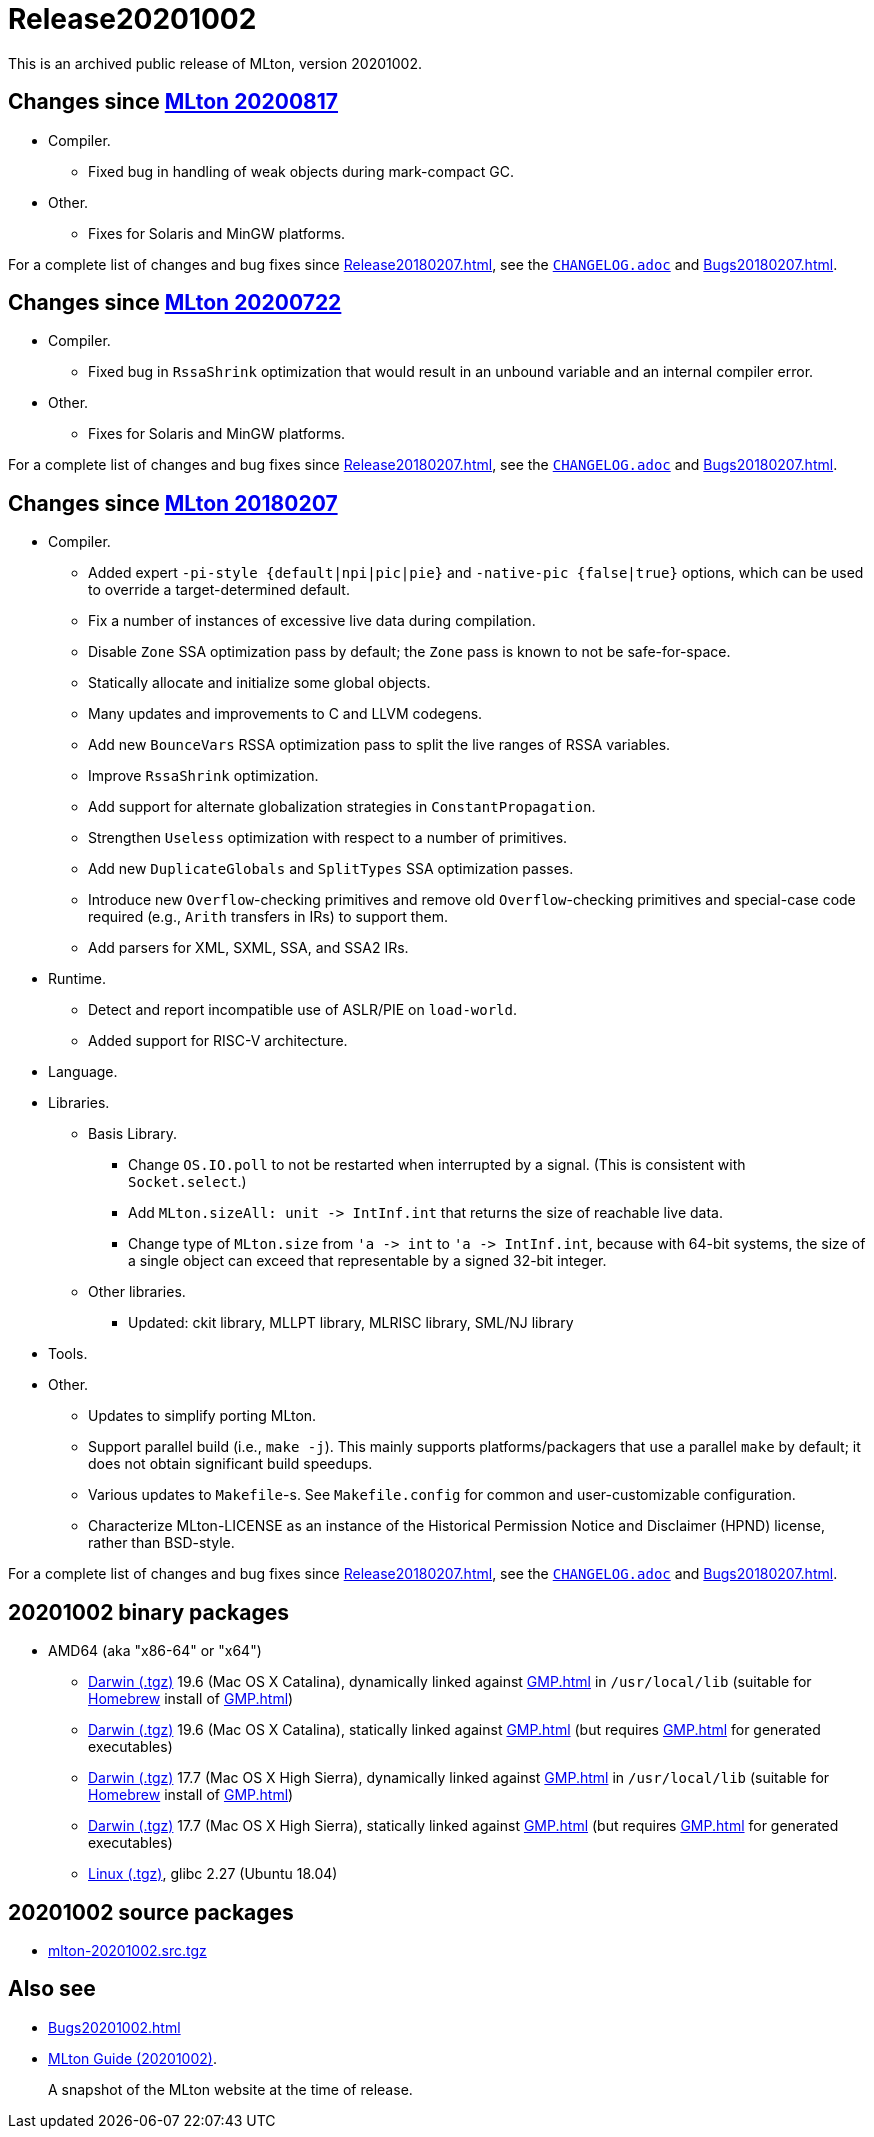= Release20201002

This is an archived public release of MLton, version 20201002.

== Changes since <<Release20200817#,MLton 20200817>>

* Compiler.
  ** Fixed bug in handling of weak objects during mark-compact GC.
* Other.
  ** Fixes for Solaris and MinGW platforms.

For a complete list of changes and bug fixes since
<<Release20180207#>>, see the
https://github.com/MLton/mlton/blob/on-20201002-release/CHANGELOG.adoc[`CHANGELOG.adoc`] and
<<Bugs20180207#>>.

== Changes since <<Release20200722#,MLton 20200722>>

* Compiler.
  ** Fixed bug in `RssaShrink` optimization that would result in an unbound
  variable and an internal compiler error.
* Other.
  ** Fixes for Solaris and MinGW platforms.

For a complete list of changes and bug fixes since
<<Release20180207#>>, see the
https://github.com/MLton/mlton/blob/on-20200817-release/CHANGELOG.adoc[`CHANGELOG.adoc`] and
<<Bugs20180207#>>.

== Changes since <<Release20180207#,MLton 20180207>>

* Compiler.
  ** Added expert `-pi-style {default|npi|pic|pie}` and
  `-native-pic {false|true}` options, which can be used to override a
  target-determined default.
  ** Fix a number of instances of excessive live data during
  compilation.
  ** Disable `Zone` SSA optimization pass by default; the `Zone` pass
  is known to not be safe-for-space.
  ** Statically allocate and initialize some global objects.
  ** Many updates and improvements to C and LLVM codegens.
  ** Add new `BounceVars` RSSA optimization pass to split the live
  ranges of RSSA variables.
  ** Improve `RssaShrink` optimization.
  ** Add support for alternate globalization strategies in
  `ConstantPropagation`.
  ** Strengthen `Useless` optimization with respect to a number of
  primitives.
  ** Add new `DuplicateGlobals` and `SplitTypes` SSA optimization
  passes.
  ** Introduce new `Overflow`-checking primitives and remove old
  `Overflow`-checking primitives and special-case code required (e.g.,
  `Arith` transfers in IRs) to support them.
  ** Add parsers for XML, SXML, SSA, and SSA2 IRs.
* Runtime.
  ** Detect and report incompatible use of ASLR/PIE on `load-world`.
  ** Added support for RISC-V architecture.
* Language.
* Libraries.
  ** Basis Library.
    *** Change `OS.IO.poll` to not be restarted when interrupted by a
    signal.  (This is consistent with `Socket.select`.)
    *** Add `MLton.sizeAll: unit \-> IntInf.int` that returns the size
    of reachable live data.
    *** Change type of `MLton.size` from `'a \-> int` to
    `'a \-> IntInf.int`, because with 64-bit systems, the size of a
    single object can exceed that representable by a signed 32-bit
    integer.
  ** Other libraries.
    *** Updated: ckit library, MLLPT library, MLRISC library, SML/NJ library
* Tools.
* Other.
  ** Updates to simplify porting MLton.
  ** Support parallel build (i.e., `make -j`).  This mainly supports
  platforms/packagers that use a parallel `make` by default; it does
  not obtain significant build speedups.
  ** Various updates to `Makefile`-s.  See `Makefile.config` for
  common and user-customizable configuration.
  ** Characterize MLton-LICENSE as an instance of the Historical
  Permission Notice and Disclaimer (HPND) license, rather than
  BSD-style.

For a complete list of changes and bug fixes since
<<Release20180207#>>, see the
https://github.com/MLton/mlton/blob/on-20200817-release/CHANGELOG.adoc[`CHANGELOG.adoc`] and
<<Bugs20180207#>>.

== 20201002 binary packages

* AMD64 (aka "x86-64" or "x64")
** https://sourceforge.net/projects/mlton/files/mlton/20201002/mlton-20201002-1.amd64-darwin-19.6.gmp-homebrew.tgz[Darwin (.tgz)] 19.6 (Mac OS X Catalina), dynamically linked against <<GMP#>> in `/usr/local/lib` (suitable for https://brew.sh/[Homebrew] install of <<GMP#>>)
** https://sourceforge.net/projects/mlton/files/mlton/20201002/mlton-20201002-1.amd64-darwin-19.6.gmp-static.tgz[Darwin (.tgz)] 19.6 (Mac OS X Catalina), statically linked against <<GMP#>> (but requires <<GMP#>> for generated executables)
** https://sourceforge.net/projects/mlton/files/mlton/20201002/mlton-20201002-1.amd64-darwin-17.7.gmp-homebrew.tgz[Darwin (.tgz)] 17.7 (Mac OS X High Sierra), dynamically linked against <<GMP#>> in `/usr/local/lib` (suitable for https://brew.sh/[Homebrew] install of <<GMP#>>)
** https://sourceforge.net/projects/mlton/files/mlton/20201002/mlton-20201002-1.amd64-darwin-17.7.gmp-static.tgz[Darwin (.tgz)] 17.7 (Mac OS X High Sierra), statically linked against <<GMP#>> (but requires <<GMP#>> for generated executables)
** https://sourceforge.net/projects/mlton/files/mlton/20201002/mlton-20201002-1.amd64-linux.tgz[Linux (.tgz)], glibc 2.27 (Ubuntu 18.04)
// ** https://sourceforge.net/projects/mlton/files/mlton/20201002/mlton-20201002-amd64-mingw.tgz[MinGW (.tgz)], gcc 10.1.0, statically linked against <<GMP#>>; contributed by Bernard Berthomieu; see http://projects.laas.fr/tina/software.php for details and installation instructions
// ** https://sourceforge.net/projects/mlton/files/mlton/20201002/mlton-20201002-amd64-mingw-gmp-dynamic.tgz[MinGW (.tgz)], gcc 10.1.0, dynamically linked against <<GMP#>>; contributed by Bernard Berthomieu; see http://projects.laas.fr/tina/software.php for details and installation instructions
// ** https://sourceforge.net/projects/mlton/files/mlton/20201002/mlton-20201002-amd64-solaris-gmp-dynamic.tgz[Solaris (.tgz)] 11.4, dynamically linked against <<GMP#>>; contributed by Bernard Berthomieu
// * x86
// ** https://sourceforge.net/projects/mlton/files/mlton/20201002/mlton-20201002-x86-mingw.tgz[MinGW (.tgz)], gcc 10.1.0, statically linked against <<GMP#>>; contributed by Bernard Berthomieu; see http://projects.laas.fr/tina/software.php for details and installation instructions
// ** https://sourceforge.net/projects/mlton/files/mlton/20201002/mlton-20201002-x86-mingw-gmp-dynamic.tgz[MinGW (.tgz)], gcc 10.1.0, dynamically linked against <<GMP#>>; contributed by Bernard Berthomieu; see http://projects.laas.fr/tina/software.php for details and installation instructions
// ** https://sourceforge.net/projects/mlton/files/mlton/20201002/mlton-20201002-x86-solaris-gmp-dynamic.tgz[Solaris (.tgz)] 11.4, dynamically linked against <<GMP#>>; contributed by Bernard Berthomieu

// === Binary packages available at other sites

// * http://projects.laas.fr/tina/software.php[TINA toolbox]: Includes binary
//   releases for: amd64-darwin Mac OS X Sierra (both statically and dynamically
//   linked against <<GMP#>>), amd64-linux Ubuntu 14 (both statically and
//   dynamically linked against <<GMP#>>), amd64-mingw and x86-mingw MSys2 (both
//   statically and dynamically linked against <<GMP#>>), amd64-solaris and
//   x86-solaris Solaris 11.4 (both statically and dynamically linked against
//   <<GMP#>>), and x86-linux Ubuntu 16 (both statically and dynamically linked
//   against <<GMP#>>).

== 20201002 source packages

 * https://sourceforge.net/projects/mlton/files/mlton/20201002/mlton-20201002.src.tgz[mlton-20201002.src.tgz]

== Also see

* <<Bugs20201002#>>
* http://www.mlton.org/guide/20201002/[MLton Guide (20201002)].
+
A snapshot of the MLton website at the time of release.
